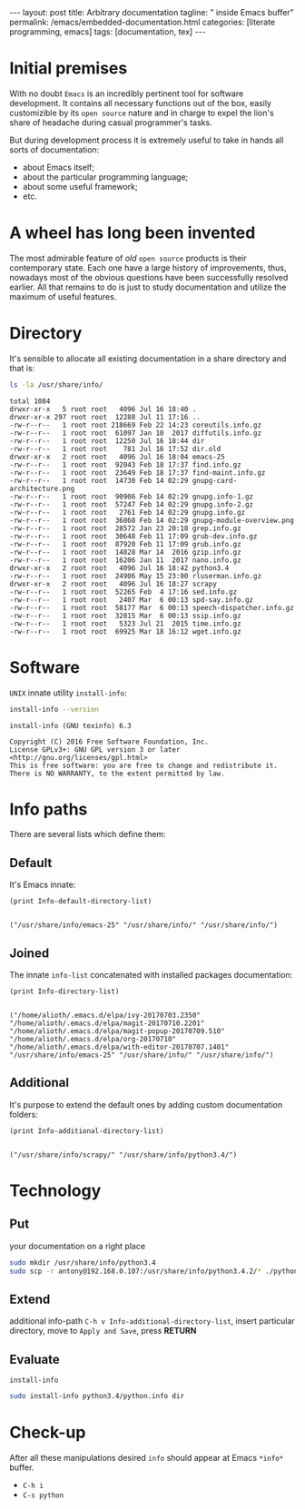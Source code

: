 #+BEGIN_EXPORT html
---
layout: post
title: Arbitrary documentation
tagline: " inside Emacs buffer"
permalink: /emacs/embedded-documentation.html
categories: [literate programming, emacs]
tags: [documentation, tex]
---
#+END_EXPORT

#+STARTUP: showall
#+OPTIONS: tags:nil num:nil \n:nil @:t ::t |:t ^:{} _:{} *:t
#+TOC: headlines 2
#+PROPERTY:header-args :results output :exports both :eval no-export

* Initial premises

  With no doubt =Emacs= is an incredibly pertinent tool for software
  development. It contains all necessary functions out of the box,
  easily customizible by its =open source= nature and in charge to
  expel the lion's share of headache during casual programmer's tasks.

  But during development process it is extremely useful to take in
  hands all sorts of documentation:
  - about Emacs itself;
  - about the particular programming language;
  - about some useful framework;
  - etc.


* A wheel has long been invented

  The most admirable feature of /old/ =open source= products is their
  contemporary state. Each one have a large history of improvements,
  thus, nowadays most of the obvious questions have been successfully
  resolved earlier. All that remains to do is just to study
  documentation and utilize the maximum of useful features.

* Directory

  It's sensible to allocate all existing documentation in a share
  directory and that is:
  #+BEGIN_SRC sh
  ls -la /usr/share/info/
  #+END_SRC

  #+RESULTS:
  #+begin_example
  total 1084
  drwxr-xr-x   5 root root   4096 Jul 16 18:40 .
  drwxr-xr-x 297 root root  12288 Jul 11 17:16 ..
  -rw-r--r--   1 root root 218669 Feb 22 14:23 coreutils.info.gz
  -rw-r--r--   1 root root  61097 Jan 10  2017 diffutils.info.gz
  -rw-r--r--   1 root root  12250 Jul 16 18:44 dir
  -rw-r--r--   1 root root    781 Jul 16 17:52 dir.old
  drwxr-xr-x   2 root root   4096 Jul 16 18:04 emacs-25
  -rw-r--r--   1 root root  92043 Feb 18 17:37 find.info.gz
  -rw-r--r--   1 root root  23649 Feb 18 17:37 find-maint.info.gz
  -rw-r--r--   1 root root  14730 Feb 14 02:29 gnupg-card-architecture.png
  -rw-r--r--   1 root root  90906 Feb 14 02:29 gnupg.info-1.gz
  -rw-r--r--   1 root root  57247 Feb 14 02:29 gnupg.info-2.gz
  -rw-r--r--   1 root root   2761 Feb 14 02:29 gnupg.info.gz
  -rw-r--r--   1 root root  36868 Feb 14 02:29 gnupg-module-overview.png
  -rw-r--r--   1 root root  28572 Jan 23 20:18 grep.info.gz
  -rw-r--r--   1 root root  30648 Feb 11 17:09 grub-dev.info.gz
  -rw-r--r--   1 root root  87920 Feb 11 17:09 grub.info.gz
  -rw-r--r--   1 root root  14828 Mar 14  2016 gzip.info.gz
  -rw-r--r--   1 root root  16206 Jan 11  2017 nano.info.gz
  drwxr-xr-x   2 root root   4096 Jul 16 18:42 python3.4
  -rw-r--r--   1 root root  24906 May 15 23:00 rluserman.info.gz
  drwxr-xr-x   2 root root   4096 Jul 16 18:27 scrapy
  -rw-r--r--   1 root root  52265 Feb  4 17:16 sed.info.gz
  -rw-r--r--   1 root root   2407 Mar  6 00:13 spd-say.info.gz
  -rw-r--r--   1 root root  58177 Mar  6 00:13 speech-dispatcher.info.gz
  -rw-r--r--   1 root root  32815 Mar  6 00:13 ssip.info.gz
  -rw-r--r--   1 root root   5323 Jul 21  2015 time.info.gz
  -rw-r--r--   1 root root  69925 Mar 18 16:12 wget.info.gz
#+end_example

* Software

  =UNIX= innate utility ~install-info~:
  #+BEGIN_SRC sh
  install-info --version
  #+END_SRC

  #+RESULTS:
  : install-info (GNU texinfo) 6.3
  : 
  : Copyright (C) 2016 Free Software Foundation, Inc.
  : License GPLv3+: GNU GPL version 3 or later <http://gnu.org/licenses/gpl.html>
  : This is free software: you are free to change and redistribute it.
  : There is NO WARRANTY, to the extent permitted by law.

* Info paths

  There are several lists which define them:

** Default

   It's Emacs innate:
   #+BEGIN_SRC elisp :result value
   (print Info-default-directory-list)
   #+END_SRC

   #+RESULTS:
   : 
   : ("/usr/share/info/emacs-25" "/usr/share/info/" "/usr/share/info/")

** Joined

   The innate =info-list= concatenated with installed packages
   documentation:
   #+BEGIN_SRC elisp :pp
   (print Info-directory-list)
   #+END_SRC

   #+RESULTS:
   : 
   : ("/home/alioth/.emacs.d/elpa/ivy-20170703.2350" "/home/alioth/.emacs.d/elpa/magit-20170710.2201" "/home/alioth/.emacs.d/elpa/magit-popup-20170709.510" "/home/alioth/.emacs.d/elpa/org-20170710" "/home/alioth/.emacs.d/elpa/with-editor-20170707.1401" "/usr/share/info/emacs-25" "/usr/share/info/" "/usr/share/info/")

** Additional

   It's purpose to extend the default ones by adding custom
   documentation folders:
   #+BEGIN_SRC elisp
   (print Info-additional-directory-list)
   #+END_SRC

   #+RESULTS:
   : 
   : ("/usr/share/info/scrapy/" "/usr/share/info/python3.4/")

* Technology

** Put

   your documentation on a right place
   #+BEGIN_SRC sh
   sudo mkdir /usr/share/info/python3.4
   sudo scp -r antony@192.168.0.107:/usr/share/info/python3.4.2/* ./python3.4
   #+END_SRC

** Extend

   additional info-path =C-h v Info-additional-directory-list=, insert
   particular directory, move to ~Apply and Save~, press *RETURN*

** Evaluate

   =install-info=
   #+BEGIN_SRC sh
   sudo install-info python3.4/python.info dir
   #+END_SRC

* Check-up

  After all these manipulations desired =info= should appear at Emacs
  =*info*= buffer.

  - =C-h i=
  - =C-s python=
